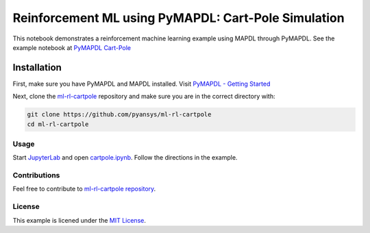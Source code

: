 Reinforcement ML using PyMAPDL: Cart-Pole Simulation
====================================================
This notebook demonstrates a reinforcement machine learning example using MAPDL
through PyMAPDL.  See the example notebook at `PyMAPDL Cart-Pole
<https://pyansys.github.io/ml-rl-cartpole/ml-rl-notebook.html>`_

.. image:: https://github.com/pyansys/ml-rl-cartpole/raw/main/doc/source/images/openai.gif
   :target: https://github.com/pyansys/ml-rl-cartpole/blob/main/notebook.ipynb
   :alt: CartPole ML


Installation
~~~~~~~~~~~~
First, make sure you have PyMAPDL and MAPDL installed. Visit `PyMAPDL - Getting
Started <https://mapdldocs.pyansys.com/getting_started/index.html>`_

Next, clone the `ml-rl-cartpole <https://github.com/pyansys/ml-rl-cartpole>`_
repository and make sure you are in the correct directory with:

.. code::

   git clone https://github.com/pyansys/ml-rl-cartpole
   cd ml-rl-cartpole


Usage
-----
Start `JupyterLab <https://jupyter.org/>`_ and open `cartpole.ipynb
<https://github.com/pyansys/ml-rl-cartpole/blob/main/cartpole.ipynb>`_. Follow
the directions in the example.


Contributions
-------------
Feel free to contribute to `ml-rl-cartpole repository <https://github.com/pyansys/ml-rl-cartpole>`_.


License
-------
This example is licened under the `MIT License <https://raw.githubusercontent.com/pyansys/ml-rl-cartpole/main/LICENSE>`_.
